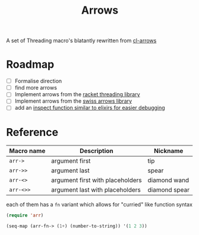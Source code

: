 #+TITLE: Arrows

A set of Threading macro's blatantly rewritten from [[https://github.com/nightfly19/cl-arrows][cl-arrows]]

* Roadmap
- [ ] Formalise direction
- [ ] find more arrows
- [ ] Implement arrows from the [[https://lexi-lambda.github.io/threading/][racket threading library]]
- [ ] Implement arrows from the [[https://github.com/rplevy/swiss-arrows][swiss arrows library]]
- [ ] add an [[https://hexdocs.pm/elixir/1.13/IO.html#inspect/2][inspect function similar to elixirs for easier debugging]]


* Reference
| Macro name | Description                      | Nickname      |
|------------+----------------------------------+---------------|
| =arr->=    | argument first                   | tip           |
| =arr->>=   | argument last                    | spear         |
| =arr-<>=   | argument first with placeholders | diamond wand  |
| =arr-<>>=  | argument last with placeholders  | diamond spear |

each of them has a =fn= variant which allows for "curried" like function syntax

#+begin_src emacs-lisp
(require 'arr)

(seq-map (arr-fn-> (1+) (number-to-string)) '(1 2 3))
#+end_src

#+RESULTS:
| 2 | 3 | 4 |
